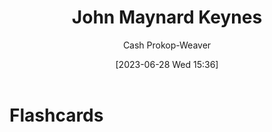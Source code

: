 :PROPERTIES:
:ID:       60113ecc-2128-43be-9209-6d4fdd2abb83
:LAST_MODIFIED: [2023-06-28 Wed 15:36]
:END:
#+title: John Maynard Keynes
#+hugo_custom_front_matter: :slug "60113ecc-2128-43be-9209-6d4fdd2abb83"
#+author: Cash Prokop-Weaver
#+date: [2023-06-28 Wed 15:36]
#+filetags: :person:
* Flashcards
